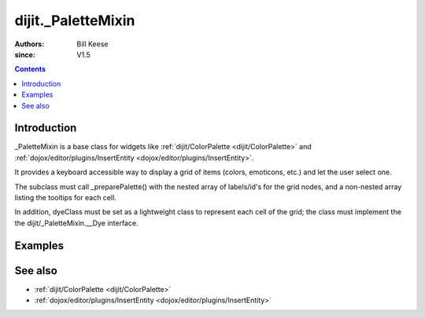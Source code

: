 .. _dijit/_PaletteMixin:

===================
dijit._PaletteMixin
===================

:Authors: Bill Keese
:since: V1.5

.. contents ::
    :depth: 2

Introduction
============

_PaletteMixin is a base class for widgets like :ref:`dijit/ColorPalette <dijit/ColorPalette>`
and :ref:`dojox/editor/plugins/InsertEntity <dojox/editor/plugins/InsertEntity>`.

It provides a keyboard accessible way to display a grid of items (colors, emoticons, etc.) and let the user
select one.

The subclass must call _preparePalette() with the nested array of labels/id's for the grid nodes,
and a non-nested array listing the tooltips for each cell.

In addition, dyeClass must be set as a lightweight class to represent each cell of the grid;
the class must implement the the dijit/_PaletteMixin.__Dye interface.

Examples
========

.. code-example ::
  :djConfig: async: true, parseOnLoad: false

    .. js ::

        require([
            "dojo/_base/declare", "dojo/dom-construct",
            "dijit/_WidgetBase", "dijit/_PaletteMixin", "dojo/domReady!"
        ], function(declare, domConstruct, _WidgetBase, _PaletteMixin){

            MyPalette = declare([_WidgetBase, _PaletteMixin], {
                // summary:
                //      A palette of numbers from 1.1 to 3.3

                 //	Interface for the JS Object associated with a palette cell (i.e. DOMNode)
                dyeClass: declare(null, {
                    constructor: function(alias, row, col){
                        this.label = alias;
                    },
                    getValue: function(){
                        return this.label;
                    },
                    fillCell: function(cell, blankGif){
                        cell.innerHTML = this.label;
                    }
                }),

                buildRendering: function(){
                    // Subclass must define this.gridNode as a <table> element.   Usually done in the template.
                    this.domNode = this.gridNode = domConstruct.create("table");
                },

                postCreate: function(){
                    // Create the grid
                    this._preparePalette([
                        [1.1, 1.2, 1.3],
                        [2.1, 2.2, 2.3],
                        [3.1, 3.2, 3.3]
                    ],
                    [
                        "one point one", "one point two", "one point three", "two point one", "two point two",
                        "two point three", "three point one", "three point two", "three point three"
                    ]);
                    this.inherited(arguments);
                }
            });

            var myPalette = new MyPalette({
                onChange: function(val){
                    console.log("selected: " + val);
                }
            });
            myPalette.placeAt(document.body);
        });


See also
========
* :ref:`dijit/ColorPalette <dijit/ColorPalette>`
* :ref:`dojox/editor/plugins/InsertEntity <dojox/editor/plugins/InsertEntity>`
